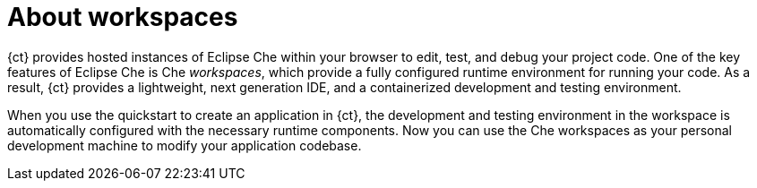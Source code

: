 [id="about_workspaces"]
= About workspaces

{ct} provides hosted instances of Eclipse Che within your browser to edit, test, and debug your project code. One of the key features of Eclipse Che is Che _workspaces_, which provide a fully configured runtime environment for running your code. As a result, {ct} provides a lightweight, next generation IDE, and a containerized development and testing environment.

When you use the quickstart to create an application in {ct}, the development and testing environment in the workspace is automatically configured with the necessary runtime components. Now you can use the Che workspaces as your personal development machine to modify your application codebase.
